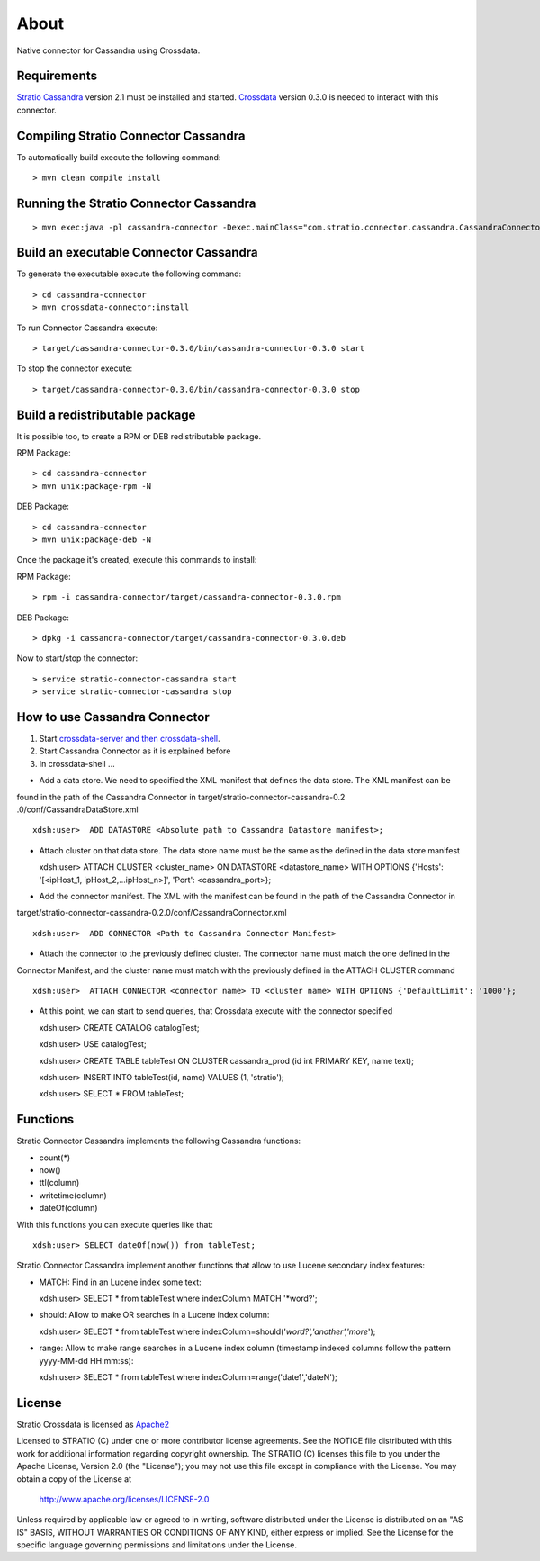 About
******

Native connector for Cassandra using Crossdata.

Requirements
=============
`Stratio Cassandra <https://github.com/Stratio/stratio-cassandra>`_ version 2.1 must be installed and started.
`Crossdata <https://github.com/Stratio/crossdata>`_ version 0.3.0 is needed to interact with this
connector.

Compiling Stratio Connector Cassandra
======================================
To automatically build execute the following command::


    > mvn clean compile install


Running the Stratio Connector Cassandra
========================================
::

    > mvn exec:java -pl cassandra-connector -Dexec.mainClass="com.stratio.connector.cassandra.CassandraConnector"



Build an executable Connector Cassandra
========================================
To generate the executable execute the following command::

    > cd cassandra-connector
    > mvn crossdata-connector:install


To run Connector Cassandra execute::


    > target/cassandra-connector-0.3.0/bin/cassandra-connector-0.3.0 start


To stop the connector execute::


    > target/cassandra-connector-0.3.0/bin/cassandra-connector-0.3.0 stop


Build a redistributable package
================================
It is possible too, to create a RPM or DEB redistributable package.

RPM Package::

    > cd cassandra-connector
    > mvn unix:package-rpm -N

DEB Package::

    > cd cassandra-connector
    > mvn unix:package-deb -N

Once the package it's created, execute this commands to install:

RPM Package::

    > rpm -i cassandra-connector/target/cassandra-connector-0.3.0.rpm

DEB Package::

    > dpkg -i cassandra-connector/target/cassandra-connector-0.3.0.deb

Now to start/stop the connector::

    > service stratio-connector-cassandra start
    > service stratio-connector-cassandra stop

How to use Cassandra Connector
===============================
1. Start `crossdata-server and then crossdata-shell <https://github.com/Stratio/crossdata>`_.  
2. Start Cassandra Connector as it is explained before
3. In crossdata-shell ...
    
-   Add a data store. We need to specified the XML manifest that defines the data store. The XML manifest can be 
found in the path of the Cassandra Connector in target/stratio-connector-cassandra-0.2
.0/conf/CassandraDataStore.xml ::

    xdsh:user>  ADD DATASTORE <Absolute path to Cassandra Datastore manifest>;
    
    
-   Attach cluster on that data store. The data store name must be the same as the defined in the data store manifest ::

    xdsh:user>  ATTACH CLUSTER <cluster_name> ON DATASTORE <datastore_name> WITH OPTIONS {'Hosts': '[<ipHost_1, ipHost_2,...ipHost_n>]', 'Port': <cassandra_port>};
    
    
-   Add the connector manifest. The XML with the manifest can be found in the path of the Cassandra Connector in 
target/stratio-connector-cassandra-0.2.0/conf/CassandraConnector.xml ::

   xdsh:user>  ADD CONNECTOR <Path to Cassandra Connector Manifest>
    
    
-   Attach the connector to the previously defined cluster. The connector name must match the one defined in the 
Connector Manifest, and the cluster name must match with the previously defined in the ATTACH CLUSTER command ::

    xdsh:user>  ATTACH CONNECTOR <connector name> TO <cluster name> WITH OPTIONS {'DefaultLimit': '1000'};
    
    
-   At this point, we can start to send queries, that Crossdata execute with the connector specified  ::

    
    xdsh:user> CREATE CATALOG catalogTest;
    
    xdsh:user> USE catalogTest;
    
    xdsh:user> CREATE TABLE tableTest ON CLUSTER cassandra_prod (id int PRIMARY KEY, name text);
    
    xdsh:user> INSERT INTO tableTest(id, name) VALUES (1, 'stratio');
    
    xdsh:user> SELECT * FROM tableTest;


Functions
=========
Stratio Connector Cassandra implements the following Cassandra functions:

-   count(*)

-   now()

-   ttl(column)

-   writetime(column)

-   dateOf(column)

With this functions you can execute queries like that::

    xdsh:user> SELECT dateOf(now()) from tableTest;

Stratio Connector Cassandra implement another functions that allow to use Lucene secondary index features:

-   MATCH: Find in an Lucene index some text::

    xdsh:user> SELECT * from tableTest where indexColumn MATCH '*word?';

-   should: Allow to make OR searches in a Lucene index column::

    xdsh:user> SELECT * from tableTest where indexColumn=should('*word?','another','more*');
    
-   range: Allow to make range searches in a Lucene index column (timestamp indexed columns follow the pattern yyyy-MM-dd HH:mm:ss)::

    xdsh:user> SELECT * from tableTest where indexColumn=range('date1','dateN');


License
========
Stratio Crossdata is licensed as `Apache2 <http://www.apache.org/licenses/LICENSE-2.0.txt>`_

Licensed to STRATIO (C) under one or more contributor license agreements.  
See the NOTICE file distributed with this work for additional information 
regarding copyright ownership.  The STRATIO (C) licenses this file
to you under the Apache License, Version 2.0 (the
"License"); you may not use this file except in compliance
with the License.  You may obtain a copy of the License at

  http://www.apache.org/licenses/LICENSE-2.0

Unless required by applicable law or agreed to in writing,
software distributed under the License is distributed on an
"AS IS" BASIS, WITHOUT WARRANTIES OR CONDITIONS OF ANY
KIND, either express or implied.  See the License for the
specific language governing permissions and limitations
under the License.
